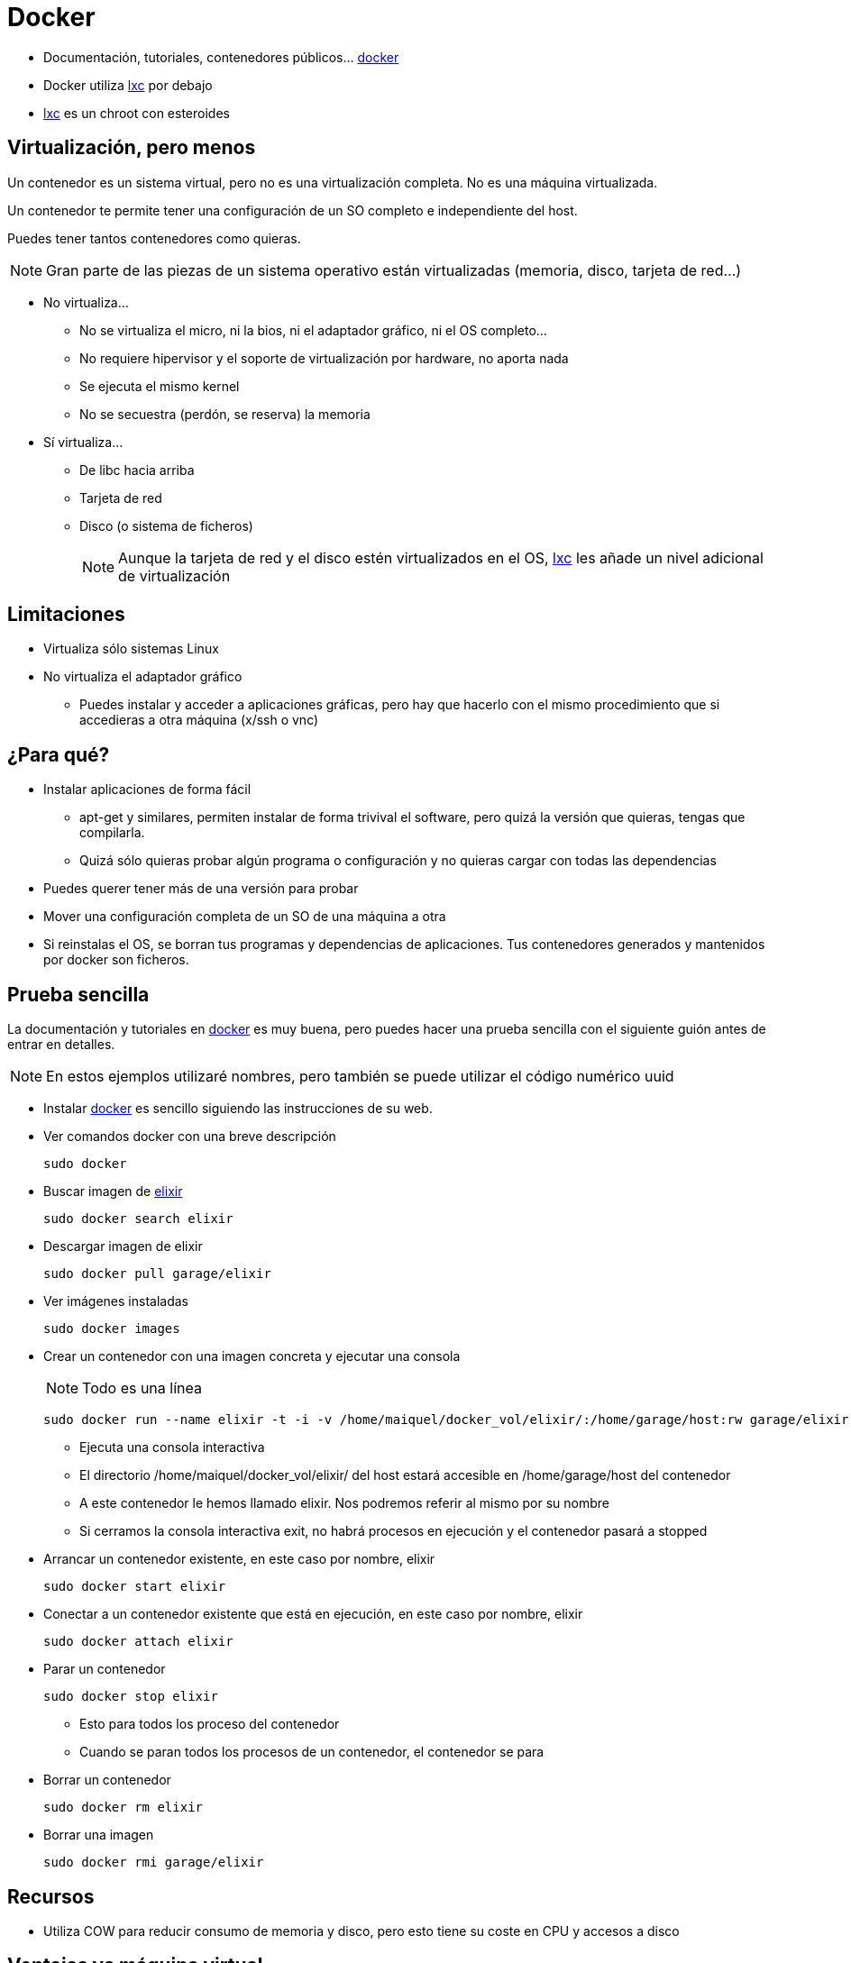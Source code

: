 = Docker

:docker: https://www.docker.io/[docker]
:lxc: https://linuxcontainers.org/[lxc]





* Documentación, tutoriales, contenedores públicos...  {docker}
    
* Docker utiliza {lxc} por debajo

* {lxc} es un chroot con esteroides





== Virtualización, pero menos

Un contenedor es un sistema virtual, pero no es una virtualización completa. No es una máquina virtualizada.

Un contenedor te permite tener una configuración de un SO completo e independiente del host.

Puedes tener tantos contenedores como quieras.


[NOTE]
Gran parte de las piezas de un sistema operativo están virtualizadas (memoria, disco, tarjeta de red...)

    * No virtualiza...
    
        ** No se virtualiza el micro, ni la bios, ni el adaptador gráfico, ni el OS completo...
        ** No requiere hipervisor y el soporte de virtualización por hardware, no aporta nada
        ** Se ejecuta el mismo kernel
        ** No se secuestra (perdón, se reserva) la memoria
        
    * Sí virtualiza...
    
        ** De libc hacia arriba
        ** Tarjeta de red
        ** Disco (o sistema de ficheros)
+        
[NOTE]
Aunque la tarjeta de red y el disco estén virtualizados en el OS, {lxc} les añade un nivel adicional de virtualización



== Limitaciones

    * Virtualiza sólo sistemas Linux
    * No virtualiza el adaptador gráfico
        ** Puedes instalar y acceder a aplicaciones gráficas, pero hay que hacerlo con el mismo procedimiento que si accedieras a otra máquina (+x/ssh+ o +vnc+)



== ¿Para qué?

    * Instalar aplicaciones de forma fácil
        ** +apt-get+ y similares, permiten instalar de forma trivival el software, pero quizá la versión que quieras, tengas que compilarla.
        ** Quizá sólo quieras probar algún programa o configuración y no quieras cargar con todas las dependencias

    * Puedes querer tener más de una versión para probar

    * Mover una configuración completa de un SO de una máquina a otra
    
    * Si reinstalas el OS, se borran tus programas y dependencias de aplicaciones.
        Tus contenedores generados y mantenidos por +docker+ son ficheros.



== Prueba sencilla

La documentación y tutoriales en {docker} es muy buena, pero puedes hacer una prueba sencilla con el siguiente guión antes de entrar en detalles.

[NOTE]
En estos ejemplos utilizaré nombres, pero también se puede utilizar el código numérico +uuid+


    * Instalar {docker} es sencillo siguiendo las instrucciones de su web.    
    
    * Ver comandos +docker+ con una breve descripción
+
-------
sudo docker
-------

    * Buscar imagen de http://elixir-lang.org/[elixir]
+
-------
sudo docker search elixir
-------

    * Descargar imagen de elixir
+
-------
sudo docker pull garage/elixir
-------

    * Ver imágenes instaladas
+
-------
sudo docker images
-------

    * Crear un contenedor con una imagen concreta y ejecutar una consola
+
[NOTE]
Todo es una línea
+
-------
sudo docker run --name elixir -t -i -v /home/maiquel/docker_vol/elixir/:/home/garage/host:rw garage/elixir bash
-------
        ** Ejecuta una consola interactiva
        ** El directorio +/home/maiquel/docker_vol/elixir/+ del host estará accesible en +/home/garage/host+ del contenedor
        ** A este contenedor le hemos llamado +elixir+. Nos podremos referir al mismo por su nombre
        ** Si cerramos la consola interactiva +exit+, no habrá procesos en ejecución y el contenedor pasará a +stopped+

    * Arrancar un contenedor existente, en este caso por nombre, +elixir+
+
-------
sudo docker start elixir
-------

    * Conectar a un contenedor existente que está en ejecución, en este caso por nombre, +elixir+
+
-------
sudo docker attach elixir
-------


    * Parar un contenedor
+
-------
sudo docker stop elixir
-------
        ** Esto para todos los proceso del contenedor
        ** Cuando se paran todos los procesos de un contenedor, el contenedor se para
        


    * Borrar un contenedor
+
-------
sudo docker rm elixir
-------

    * Borrar una imagen
+
-------
sudo docker rmi garage/elixir
-------



== Recursos

    * Utiliza +COW+ para reducir consumo de memoria y disco, pero esto tiene su coste en +CPU+ y accesos a disco



== Ventajas vs máquina virtual

    * Menor consumo de recursos
    
    * Arranca de forma inmediata (quizá añada una décima de segundo al arranque normal de un proceso)
    
    
== Inconvenientes

    * Linux -> Linux
    
    * No virtualiza el adaptador gráfico 
